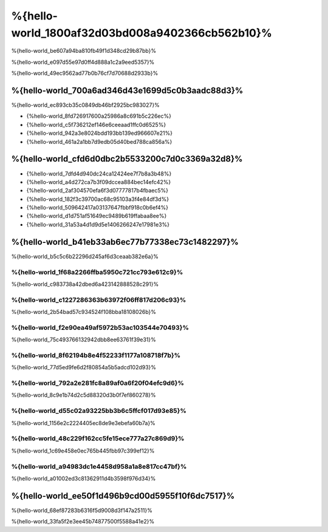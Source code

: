 %{hello-world_1800af32d03bd008a9402366cb562b10}%
=====================
%{hello-world_be607a94ba810fb49f1d348cd29b87bb}%

%{hello-world_e097d55e97d0ff4d888a1c2a9eed5357}%

%{hello-world_49ec9562ad77b0b76cf7d70688d2933b}%

%{hello-world_700a6ad346d43e1699d5c0b3aadc88d3}%
--------------------------------
%{hello-world_ec893cb35c0849db46bf2925bc983027}%

* {%hello-world_8fd726917600a25986a8c691b5c226ec%}
* {%hello-world_c5f736212ef146e6ceeaad1ffc0d6525%}
* {%hello-world_942a3e8024bdd193bb139ed966607e21%}
* {%hello-world_461a2a1bb7d9edb05d40bed788ca856a%}

%{hello-world_cfd6d0dbc2b5533200c7d0c3369a32d8}%
-----------------------
* {%hello-world_7dfd4d940dc24ca12424ee7f7b8a3b48%}
* {%hello-world_a4d272ca7b3f09dccea884bec14efc42%}
* {%hello-world_2af304570efa6f3d07777817b4fbaec5%}
* {%hello-world_182f3c39700ac68c95103a3f4e84df3d%}
* {%hello-world_509642417a03137647fbbf918c0b6ef4%}
* {%hello-world_d1d751af51649ec9489b619ffabaa8ee%}
* {%hello-world_31a53a4d1d9d5e1406266247e17981e3%}

%{hello-world_b41eb33ab6ec77b77338ec73c1482297}%
-------
%{hello-world_b5c5c6b22296d245af6d3ceaab382e6a}%

%{hello-world_1f68a2266ffba5950c721cc793e612c9}%
^^^^^^^^^^^^^^^^^^^^^^
%{hello-world_c983738a42dbed6a423142888528c291}%

%{hello-world_c1227286363b63972f06ff817d206c93}%
^^^^^^^^^^^^^^^^^
%{hello-world_2b54bad57c934524f108bba18108026b}%

%{hello-world_f2e90ea49af5972b53ac103544e70493}%
^^^^^^^^^^^^
%{hello-world_75c493766132942dbb8ee63761f39e31}%

%{hello-world_8f62194b8e4f52233f1177a108718f7b}%
^^^^^^^^^^
%{hello-world_77d5ed9fe6d2f80854a5b5adcd102d93}%

%{hello-world_792a2e281fc8a89af0a6f20f04efc9d6}%
^^^^^^^^^^^^^^^^^^^^^^
%{hello-world_8c9e1b74d2c5d88320d3b0f7ef860278}%

%{hello-world_d55c02a93225bb3b6c5ffcf017d93e85}%
^^^^^^^^^^^^^
%{hello-world_1156e2c2224405ec8de9e3ebefa60b7a}%

%{hello-world_48c229f162cc5fe15ece777a27c869d9}%
^^^^^^^^^^^^^^^^^^^^^
%{hello-world_1c69e458e0ec765b445fbb97c399ef12}%

%{hello-world_a94983dc1e4458d958a1a8e817cc47bf}%
^^^^^^
%{hello-world_a01002ed3c81362911d4b3598f976d34}%

.. raw:: html

    <script type="text/javascript" src="https://www.google.com/jsapi"></script>
    <script type="text/javascript">
        google.load("visualization", "1", {packages:["corechart"]});
        google.setOnLoadCallback(drawChart);

        function drawChart() {

            var data = new google.visualization.DataTable();
            data.addColumn('string', 'Framework');
            data.addColumn('number', 'Requests per second');
            data.addRows([
                ['Zend', 354.55],
                ['Laravel', 489.03],
                ['Symfony', 541.01],
                ['Fuel', 568.41],
                ['Yii', 851.83],
                ['Kohana', 860.59],
                ['CodeIgniter', 1059.05],
                ['Phalcon', 2535.82]
            ]);

            var options = {
                title: 'Framework / Requests per second (#/sec) [more is better]',
                colors: ['#3366CC'],
                animation: {
                    duration: 0.5
                },
                fontSize: 12,
                chartArea: {
                    width: '600px'
                }
            };

            var chart = new google.visualization.ColumnChart(document.getElementById('rps_div'));
            chart.draw(data, options);

            var data = new google.visualization.DataTable();
            data.addColumn('string', 'Framework');
            data.addColumn('number', 'Time per Request');
            data.addRows([
                ['Zend', 2.820],
                ['Laravel', 2.045],
                ['Symfony', 1.848],
                ['Fuel', 1.371],
                ['Yii', 1.174],
                ['Kohana', 1.162],
                ['CodeIgniter', 0.944],
                ['Phalcon', 0.394]
            ]);

            var options = {
                title: 'Framework / Time per Request (mean, across all concurrent requests) [less is better]',
                colors: ['#3366CC'],
                fontSize: 11
            };

            var chart = new google.visualization.ColumnChart(document.getElementById('tpr_div'));
            chart.draw(data, options);

            var data = new google.visualization.DataTable();
            data.addColumn('string', 'Framework');
            data.addColumn('number', 'Memory Usage (MB)');
            data.addRows([
                ['Zend', 1.75],
                ['Symfony', 1.5],
                ['Yii', 1.5],
                ['Laravel', 1.25],
                ['Kohana', 1.25],
                ['CodeIgniter', 1.1],
                ['Fuel', 1.0],
                ['Phalcon', 0.75]
            ]);

            var options = {
                title: 'Framework / Memory Usage (mean, megabytes per request) [less is better]',
                colors: ['#3366CC'],
                fontSize: 11
            };

            var chart = new google.visualization.ColumnChart(document.getElementById('mpr_div'));
            chart.draw(data, options);

            var data = new google.visualization.DataTable();
            data.addColumn('string', 'Framework');
            data.addColumn('number', 'Number of included PHP files');
            data.addRows([
                ['Zend', 66],
                ['Laravel', 46],
                ['Kohana', 46],
                ['Fuel', 30],
                ['Yii', 27],
                ['CodeIgniter', 23],
                ['Symfony', 18],
                ['Phalcon', 4]
            ]);

            var options = {
                title: 'Framework / Number of included PHP files (mean, number on a single request) [less is better]',
                colors: ['#3366CC'],
                fontSize: 11
            };

            var chart = new google.visualization.ColumnChart(document.getElementById('nfi_div'));
            chart.draw(data, options);

        }
    </script>
    <div align="center">
        <div id="rps_div" style="width: 600px; height: 400px; position: relative; "><iframe name="Drawing_Frame_31166" id="Drawing_Frame_31166" width="600" height="400" frameborder="0" scrolling="no" marginheight="0" marginwidth="0"></iframe><div></div></div>
        <div id="tpr_div" style="width: 600px; height: 400px; position: relative; "><iframe name="Drawing_Frame_89467" id="Drawing_Frame_89467" width="600" height="400" frameborder="0" scrolling="no" marginheight="0" marginwidth="0"></iframe><div></div></div>
        <div id="nfi_div" style="width: 600px; height: 400px; position: relative; "><iframe name="Drawing_Frame_49746" id="Drawing_Frame_49746" width="600" height="400" frameborder="0" scrolling="no" marginheight="0" marginwidth="0"></iframe><div></div></div>
        <div id="mpr_div" style="width: 600px; height: 400px; position: relative; "><iframe name="Drawing_Frame_77939" id="Drawing_Frame_77939" width="600" height="400" frameborder="0" scrolling="no" marginheight="0" marginwidth="0"></iframe><div></div></div>
    </div>


%{hello-world_ee50f1d496b9cd00d5955f10f6dc7517}%
----------
%{hello-world_68ef87283b6316f5d9008d3f147a2511}%

%{hello-world_33fa5f2e3ee45b74877500f5588a41e2}%

